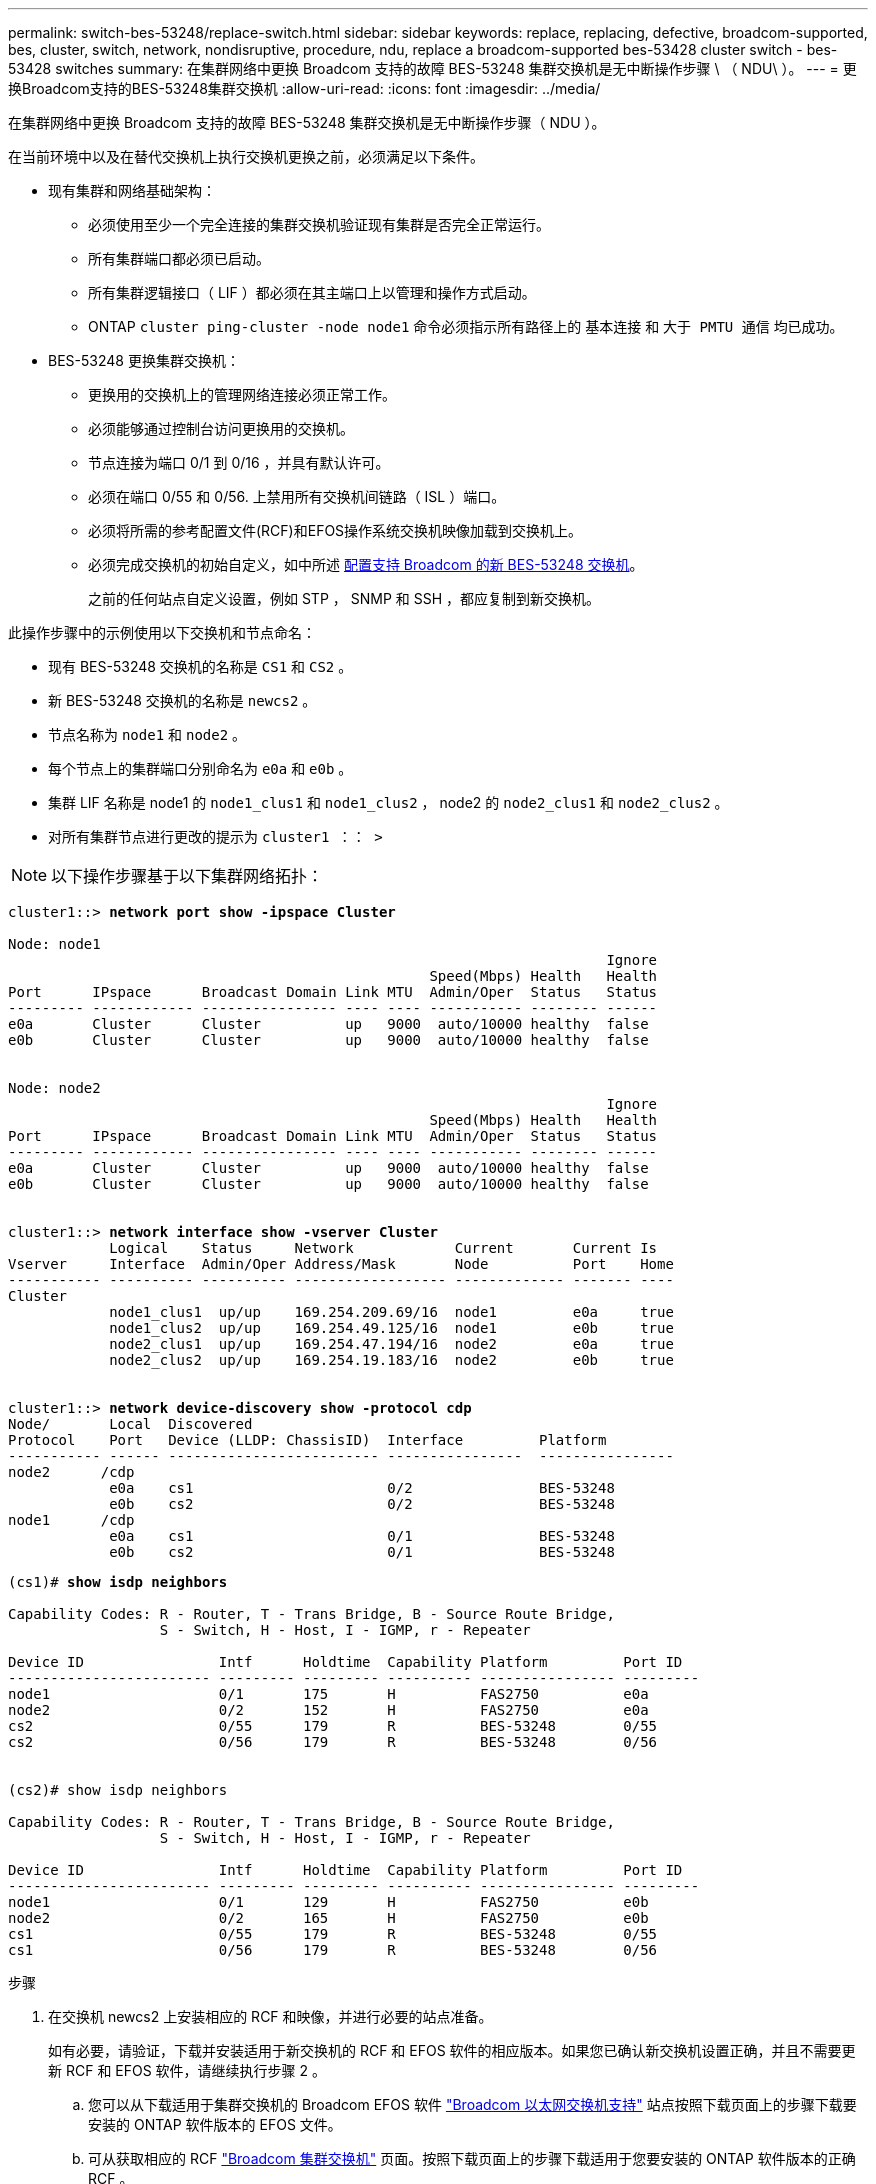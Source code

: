 ---
permalink: switch-bes-53248/replace-switch.html 
sidebar: sidebar 
keywords: replace, replacing, defective, broadcom-supported, bes, cluster, switch, network, nondisruptive, procedure, ndu, replace a broadcom-supported bes-53428 cluster switch - bes-53428 switches 
summary: 在集群网络中更换 Broadcom 支持的故障 BES-53248 集群交换机是无中断操作步骤 \ （ NDU\ ）。 
---
= 更换Broadcom支持的BES-53248集群交换机
:allow-uri-read: 
:icons: font
:imagesdir: ../media/


[role="lead"]
在集群网络中更换 Broadcom 支持的故障 BES-53248 集群交换机是无中断操作步骤（ NDU ）。

在当前环境中以及在替代交换机上执行交换机更换之前，必须满足以下条件。

* 现有集群和网络基础架构：
+
** 必须使用至少一个完全连接的集群交换机验证现有集群是否完全正常运行。
** 所有集群端口都必须已启动。
** 所有集群逻辑接口（ LIF ）都必须在其主端口上以管理和操作方式启动。
** ONTAP `cluster ping-cluster -node node1` 命令必须指示所有路径上的 `基本连接` 和 `大于 PMTU 通信` 均已成功。


* BES-53248 更换集群交换机：
+
** 更换用的交换机上的管理网络连接必须正常工作。
** 必须能够通过控制台访问更换用的交换机。
** 节点连接为端口 0/1 到 0/16 ，并具有默认许可。
** 必须在端口 0/55 和 0/56. 上禁用所有交换机间链路（ ISL ）端口。
** 必须将所需的参考配置文件(RCF)和EFOS操作系统交换机映像加载到交换机上。
** 必须完成交换机的初始自定义，如中所述 xref:configure-new-switch.adoc[配置支持 Broadcom 的新 BES-53248 交换机]。
+
之前的任何站点自定义设置，例如 STP ， SNMP 和 SSH ，都应复制到新交换机。





此操作步骤中的示例使用以下交换机和节点命名：

* 现有 BES-53248 交换机的名称是 `CS1` 和 `CS2` 。
* 新 BES-53248 交换机的名称是 `newcs2` 。
* 节点名称为 `node1` 和 `node2` 。
* 每个节点上的集群端口分别命名为 `e0a` 和 `e0b` 。
* 集群 LIF 名称是 node1 的 `node1_clus1` 和 `node1_clus2` ， node2 的 `node2_clus1` 和 `node2_clus2` 。
* 对所有集群节点进行更改的提示为 `cluster1 ：： >`



NOTE: 以下操作步骤基于以下集群网络拓扑：

[listing, subs="+quotes"]
----
cluster1::> *network port show -ipspace Cluster*

Node: node1
                                                                       Ignore
                                                  Speed(Mbps) Health   Health
Port      IPspace      Broadcast Domain Link MTU  Admin/Oper  Status   Status
--------- ------------ ---------------- ---- ---- ----------- -------- ------
e0a       Cluster      Cluster          up   9000  auto/10000 healthy  false
e0b       Cluster      Cluster          up   9000  auto/10000 healthy  false


Node: node2
                                                                       Ignore
                                                  Speed(Mbps) Health   Health
Port      IPspace      Broadcast Domain Link MTU  Admin/Oper  Status   Status
--------- ------------ ---------------- ---- ---- ----------- -------- ------
e0a       Cluster      Cluster          up   9000  auto/10000 healthy  false
e0b       Cluster      Cluster          up   9000  auto/10000 healthy  false


cluster1::> *network interface show -vserver Cluster*
            Logical    Status     Network            Current       Current Is
Vserver     Interface  Admin/Oper Address/Mask       Node          Port    Home
----------- ---------- ---------- ------------------ ------------- ------- ----
Cluster
            node1_clus1  up/up    169.254.209.69/16  node1         e0a     true
            node1_clus2  up/up    169.254.49.125/16  node1         e0b     true
            node2_clus1  up/up    169.254.47.194/16  node2         e0a     true
            node2_clus2  up/up    169.254.19.183/16  node2         e0b     true


cluster1::> *network device-discovery show -protocol cdp*
Node/       Local  Discovered
Protocol    Port   Device (LLDP: ChassisID)  Interface         Platform
----------- ------ ------------------------- ----------------  ----------------
node2      /cdp
            e0a    cs1                       0/2               BES-53248
            e0b    cs2                       0/2               BES-53248
node1      /cdp
            e0a    cs1                       0/1               BES-53248
            e0b    cs2                       0/1               BES-53248
----
[listing, subs="+quotes"]
----
(cs1)# *show isdp neighbors*

Capability Codes: R - Router, T - Trans Bridge, B - Source Route Bridge,
                  S - Switch, H - Host, I - IGMP, r - Repeater

Device ID                Intf      Holdtime  Capability Platform         Port ID
------------------------ --------- --------- ---------- ---------------- ---------
node1                    0/1       175       H          FAS2750          e0a
node2                    0/2       152       H          FAS2750          e0a
cs2                      0/55      179       R          BES-53248        0/55
cs2                      0/56      179       R          BES-53248        0/56


(cs2)# show isdp neighbors

Capability Codes: R - Router, T - Trans Bridge, B - Source Route Bridge,
                  S - Switch, H - Host, I - IGMP, r - Repeater

Device ID                Intf      Holdtime  Capability Platform         Port ID
------------------------ --------- --------- ---------- ---------------- ---------
node1                    0/1       129       H          FAS2750          e0b
node2                    0/2       165       H          FAS2750          e0b
cs1                      0/55      179       R          BES-53248        0/55
cs1                      0/56      179       R          BES-53248        0/56
----
.步骤
. 在交换机 newcs2 上安装相应的 RCF 和映像，并进行必要的站点准备。
+
如有必要，请验证，下载并安装适用于新交换机的 RCF 和 EFOS 软件的相应版本。如果您已确认新交换机设置正确，并且不需要更新 RCF 和 EFOS 软件，请继续执行步骤 2 。

+
.. 您可以从下载适用于集群交换机的 Broadcom EFOS 软件 https://www.broadcom.com/support/bes-switch["Broadcom 以太网交换机支持"^] 站点按照下载页面上的步骤下载要安装的 ONTAP 软件版本的 EFOS 文件。
.. 可从获取相应的 RCF https://mysupport.netapp.com/site/products/all/details/broadcom-cluster-switches/downloads-tab["Broadcom 集群交换机"^] 页面。按照下载页面上的步骤下载适用于您要安装的 ONTAP 软件版本的正确 RCF 。


. 在新交换机上，以 admin 身份登录并关闭将连接到节点集群接口（端口 1 到 16 ）的所有端口。
+

NOTE: 如果您为其他端口购买了额外的许可证，请同时关闭这些端口。

+
如果要更换的交换机无法正常工作并已关闭电源，则集群节点上的 LIF 应已故障转移到每个节点的另一个集群端口。

+

NOTE: 要进入 `enable` 模式，不需要密码。

+
[listing, subs="+quotes"]
----
User: *admin*
Password:
(newcs2)> *enable*
(newcs2)# *config*
(newcs2)(config)# *interface 0/1-0/16*
(newcs2)(interface 0/1-0/16)# *shutdown*
(newcs2)(interface 0/1-0/16)# *exit*
(newcs2)(config)# *exit*
(newcs2)#
----
. 验证所有集群 LIF 是否已启用 `auto-revert` ：
+
`network interface show - vserver cluster -fields auto-revert`

+
[listing, subs="+quotes"]
----
cluster1::> *network interface show -vserver Cluster -fields auto-revert*

Logical
Vserver   Interface    Auto-revert
--------- ------------ ------------
Cluster   node1_clus1  true
Cluster   node1_clus2  true
Cluster   node2_clus1  true
Cluster   node2_clus2  true

----
. 关闭 BES-53248 交换机 CS1 上的 ISL 端口 0/55 和 0/56 ：
+
[listing, subs="+quotes"]
----
(cs1)# *config*
(cs1)(config)# *interface 0/55-0/56*
(cs1)(interface 0/55-0/56)# *shutdown*
----
. 拔下 BES-53248 CS2 交换机上的所有缆线，然后将其连接到 BES-53248 newcs2 交换机上的相同端口。
. 启动 CS1 和 newcs2 交换机之间的 ISL 端口 0/55 和 0/56 ，然后验证端口通道操作状态。
+
端口通道 1/1 的链路状态应为已启动，并且端口活动标题下的所有成员端口均应为 True 。

+
此示例将启用 ISL 端口 0/55 和 0/56 ，并显示交换机 CS1 上端口通道 1/1 的链路状态：

+
[listing, subs="+quotes"]
----
(cs1)# *config*
(cs1)(config)# *interface 0/55-0/56*
(cs1)(interface 0/55-0/56)# *no shutdown*
(cs1)(interface 0/55-0/56)# *exit*
(cs1)# *show port-channel 1/1*

Local Interface................................ 1/1
Channel Name................................... Cluster-ISL
Link State..................................... Up
Admin Mode..................................... Enabled
Type........................................... Dynamic
Port-channel Min-links......................... 1
Load Balance Option............................ 7
(Enhanced hashing mode)

Mbr    Device/       Port       Port
Ports  Timeout       Speed      Active
------ ------------- ---------- -------
0/55   actor/long    100G Full  True
       partner/long
0/56   actor/long    100G Full  True
       partner/long
----
. 在新交换机 newcs2 上，重新启用连接到节点集群接口（端口 1 到 16 ）的所有端口。
+

NOTE: 如果您为其他端口购买了额外的许可证，请同时关闭这些端口。

+
[listing, subs="+quotes"]
----
User:admin
Password:
(newcs2)> *enable*
(newcs2)# *config*
(newcs2)(config)# *interface 0/1-0/16*
(newcs2)(interface 0/1-0/16)# *no shutdown*
(newcs2)(interface 0/1-0/16)# *exit*
(newcs2)(config)# *exit*
----
. 验证端口 e0b 是否为 `up` ：
+
`network port show -ipspace cluster`

+
输出应类似于以下内容：

+
[listing, subs="+quotes"]
----
cluster1::> *network port show -ipspace Cluster*

Node: node1
                                                                        Ignore
                                                   Speed(Mbps) Health   Health
Port      IPspace      Broadcast Domain Link MTU   Admin/Oper  Status   Status
--------- ------------ ---------------- ---- ----- ----------- -------- -------
e0a       Cluster      Cluster          up   9000  auto/10000  healthy  false
e0b       Cluster      Cluster          up   9000  auto/10000  healthy  false

Node: node2
                                                                        Ignore
                                                   Speed(Mbps) Health   Health
Port      IPspace      Broadcast Domain Link MTU   Admin/Oper  Status   Status
--------- ------------ ---------------- ---- ----- ----------- -------- -------
e0a       Cluster      Cluster          up   9000  auto/10000  healthy  false
e0b       Cluster      Cluster          up   9000  auto/auto   -        false
----
. 在上一步使用的同一节点上，等待 node1 上的集群 LIF node1_clus2 自动还原。
+
在此示例中，如果 `为 Home` 为 `true` 且端口为 e0b ，则 node1 上的 LIF node1_clus2 将成功还原。

+
以下命令显示两个节点上的 LIF 的相关信息。如果两个集群接口的 `为 Home` 为 `true` 且显示正确的端口分配，则会成功启动第一个节点，此示例中为 node1 上的 `e0a` 和 `e0b` 。

+
[listing, subs="+quotes"]
----
cluster::> *network interface show -vserver Cluster*

            Logical      Status     Network            Current    Current Is
Vserver     Interface    Admin/Oper Address/Mask       Node       Port    Home
----------- ------------ ---------- ------------------ ---------- ------- -----
Cluster
            node1_clus1  up/up      169.254.209.69/16  node1      e0a     true
            node1_clus2  up/up      169.254.49.125/16  node1      e0b     true
            node2_clus1  up/up      169.254.47.194/16  node2      e0a     true
            node2_clus2  up/up      169.254.19.183/16  node2      e0a     false
----
. 显示有关集群中节点的信息： `cluster show`
+
此示例显示此集群中 `node1` 和 `node2` 的节点运行状况为 `true` ：

+
[listing, subs="+quotes"]
----
cluster1::> *cluster show*
Node   Health   Eligibility   Epsilon
------ -------- ------------  --------
node1  true     true          true
node2  true     true          true
----
. 确认以下集群网络配置：
+
`network port show`

+
[listing, subs="+quotes"]
----
cluster1::> *network port show -ipspace Cluster*
Node: node1
                                                                       Ignore
                                       Speed(Mbps)            Health   Health
Port      IPspace     Broadcast Domain Link MTU   Admin/Oper  Status   Status
--------- ----------- ---------------- ---- ----- ----------- -------- ------
e0a       Cluster     Cluster          up   9000  auto/10000  healthy  false
e0b       Cluster     Cluster          up   9000  auto/10000  healthy  false

Node: node2
                                                                       Ignore
                                        Speed(Mbps)           Health   Health
Port      IPspace      Broadcast Domain Link MTU  Admin/Oper  Status   Status
--------- ------------ ---------------- ---- ---- ----------- -------- ------
e0a       Cluster      Cluster          up   9000 auto/10000  healthy  false
e0b       Cluster      Cluster          up   9000 auto/10000  healthy  false


cluster1::> *network interface show -vserver Cluster*

            Logical    Status     Network            Current       Current Is
Vserver     Interface  Admin/Oper Address/Mask       Node          Port    Home
----------- ---------- ---------- ------------------ ------------- ------- ----
Cluster
            node1_clus1  up/up    169.254.209.69/16  node1         e0a     true
            node1_clus2  up/up    169.254.49.125/16  node1         e0b     true
            node2_clus1  up/up    169.254.47.194/16  node2         e0a     true
            node2_clus2  up/up    169.254.19.183/16  node2         e0b     true
4 entries were displayed.
----
+
[listing, subs="+quotes"]
----
cs1# *show cdp neighbors*

Capability Codes: R - Router, T - Trans-Bridge, B - Source-Route-Bridge
                  S - Switch, H - Host, I - IGMP, r - Repeater,
                  V - VoIP-Phone, D - Remotely-Managed-Device,
                  s - Supports-STP-Dispute

Device-ID            Local Intrfce  Hldtme Capability  Platform      Port ID
node1                Eth1/1         144    H           FAS2980       e0a
node2                Eth1/2         145    H           FAS2980       e0a
newcs2(FDO296348FU)  Eth1/65        176    R S I s     N9K-C92300YC  Eth1/65
newcs2(FDO296348FU)  Eth1/66        176    R S I s     N9K-C92300YC  Eth1/66


cs2# *show cdp neighbors*

Capability Codes: R - Router, T - Trans-Bridge, B - Source-Route-Bridge
                  S - Switch, H - Host, I - IGMP, r - Repeater,
                  V - VoIP-Phone, D - Remotely-Managed-Device,
                  s - Supports-STP-Dispute

Device-ID          Local Intrfce  Hldtme Capability  Platform      Port ID
node1              Eth1/1         139    H           FAS2980       e0b
node2              Eth1/2         124    H           FAS2980       e0b
cs1(FDO220329KU)   Eth1/65        178    R S I s     N9K-C92300YC  Eth1/65
cs1(FDO220329KU)   Eth1/66        178    R S I s     N9K-C92300YC  Eth1/66
----
. 验证集群网络是否运行正常：
+
`s如何使用 isdp 邻居`

+
[listing, subs="+quotes"]
----
(cs1)# *show isdp neighbors*
Capability Codes: R - Router, T - Trans Bridge, B - Source Route Bridge,
S - Switch, H - Host, I - IGMP, r - Repeater
Device ID    Intf    Holdtime    Capability    Platform    Port ID
---------    ----    --------    ----------    --------    --------
node1        0/1     175         H             FAS2750     e0a
node2        0/2     152         H             FAS2750     e0a
newcs2       0/55    179         R             BES-53248   0/55
newcs2       0/56    179         R             BES-53248   0/56

(newcs2)# *show isdp neighbors*
Capability Codes: R - Router, T - Trans Bridge, B - Source Route Bridge,
S - Switch, H - Host, I - IGMP, r - Repeater

Device ID    Intf    Holdtime    Capability    Platform    Port ID
---------    ----    --------    ----------    --------    --------
node1        0/1     129         H             FAS2750     e0b
node2        0/2     165         H             FAS2750     e0b
cs1          0/55    179         R             BES-53248   0/55
cs1          0/56    179         R             BES-53248   0/56
----


请参见 link:configure-log-collection.html["配置集群交换机日志收集功能"] 用于启用集群运行状况交换机日志收集以收集交换机相关日志文件所需的步骤。

* 相关信息 *

https://mysupport.netapp.com/["NetApp 支持站点"^]

https://hwu.netapp.com/["NetApp Hardware Universe"^]

link:replace-requirements.html["Broadcom支持的BES-53248交换机设置和配置"^]

